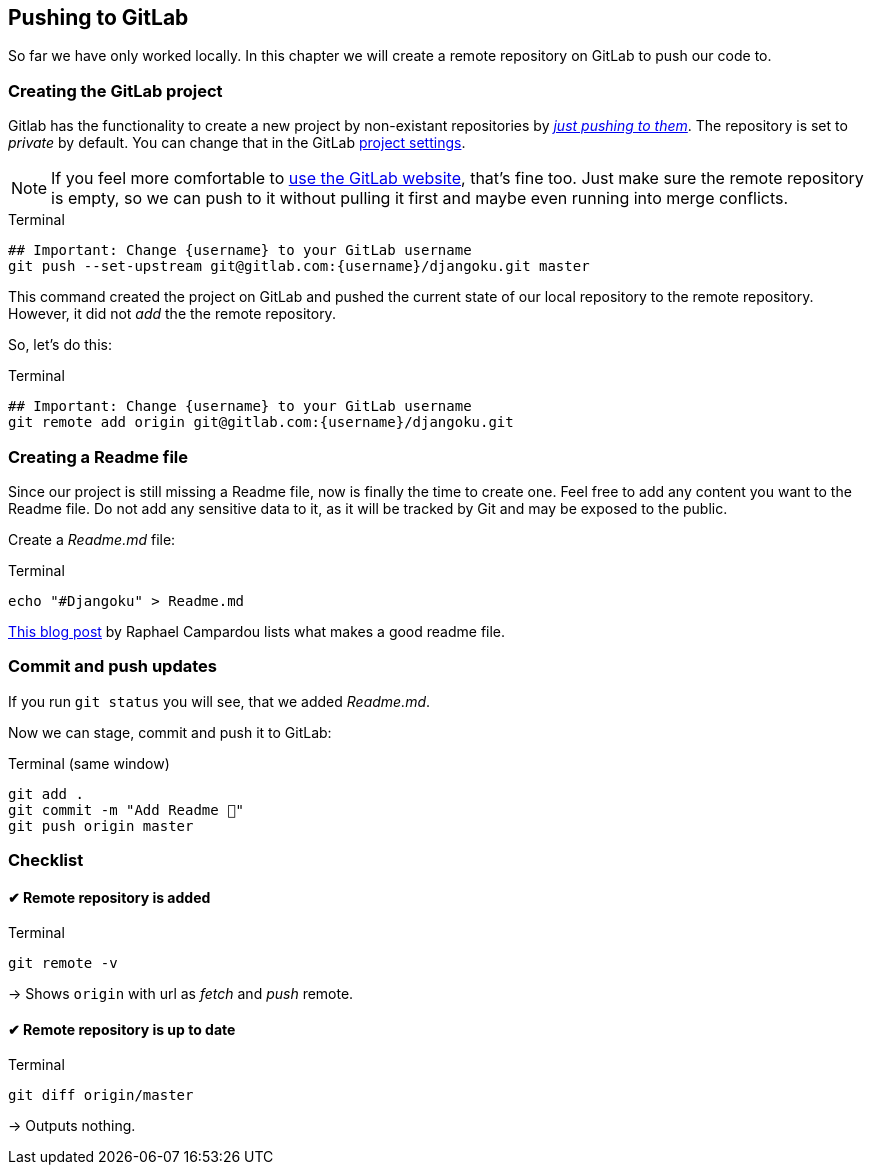 == Pushing to GitLab

So far we have only worked locally.
In this chapter we will create a remote repository on GitLab to push our code to.

=== Creating the GitLab project

Gitlab has the functionality to create a new project by non-existant repositories by https://docs.gitlab.com/ee/gitlab-basics/create-project.html#push-to-create-a-new-project[_just pushing to them_].
The repository is set to _private_ by default.
You can change that in the GitLab https://docs.gitlab.com/ee/public_access/public_access.html#how-to-change-project-visibility[project settings].

[NOTE]
If you feel more comfortable to https://docs.gitlab.com/ee/gitlab-basics/create-project.html#push-to-create-a-new-project[use the GitLab website], that’s fine too.
Just make sure the remote repository is empty, so we can push to it without  pulling it first and maybe even running into merge conflicts.

.Terminal
[source, shell]
----
## Important: Change {username} to your GitLab username
git push --set-upstream git@gitlab.com:{username}/djangoku.git master
----

This command created the project on GitLab and pushed the current state of our local repository to the remote repository.
However, it did not _add_ the the remote repository.

So, let’s do this:

.Terminal
[source, shell]
----
## Important: Change {username} to your GitLab username
git remote add origin git@gitlab.com:{username}/djangoku.git
----

=== Creating a Readme file

Since our project is still missing a Readme file, now is finally the time to create one.
Feel free to add any content you want to the Readme file.
Do not add any sensitive data to it, as it will be tracked by Git and may be exposed to the public.

Create a _Readme.md_ file:

.Terminal
[source, shell]
----
echo "#Djangoku" > Readme.md
----

[INFO]
https://reinteractive.com/posts/137-on-the-importance-of-a-readme[This blog post] by Raphael Campardou lists what makes a good readme file.

=== Commit and push updates

If you run `git status` you will see, that we added _Readme.md_.

Now we can stage, commit and push it to GitLab:

.Terminal (same window)
[source, shell]
----
git add .
git commit -m "Add Readme 🐌"
git push origin master
----

=== Checklist

====  ✔︎ Remote repository is added

.Terminal
[source, shell]
----
git remote -v
----
-> Shows `origin` with url as _fetch_ and _push_  remote.

====  ✔︎ Remote repository is up to date

.Terminal
[source, shell]
----
git diff origin/master
----
-> Outputs nothing.

